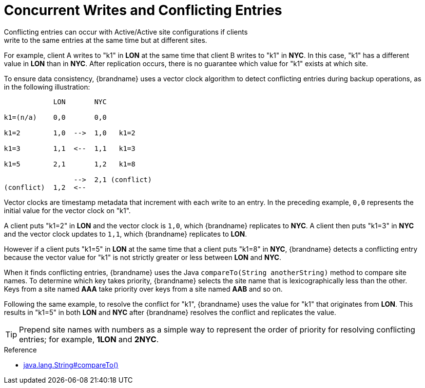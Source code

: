[id='conflicting_entries-{context}']
= Concurrent Writes and Conflicting Entries
Conflicting entries can occur with Active/Active site configurations if clients
write to the same entries at the same time but at different sites.

For example, client A writes to "k1" in **LON** at the same time that client B
writes to "k1" in **NYC**. In this case, "k1" has a different value in **LON**
than in **NYC**. After replication occurs, there is no guarantee which value
for "k1" exists at which site.

To ensure data consistency, {brandname} uses a vector clock algorithm to detect
conflicting entries during backup operations, as in the following illustration:

[source,options="nowrap"]
----
            LON       NYC

k1=(n/a)    0,0       0,0

k1=2        1,0  -->  1,0   k1=2

k1=3        1,1  <--  1,1   k1=3

k1=5        2,1       1,2   k1=8

                 -->  2,1 (conflict)
(conflict)  1,2  <--
----

Vector clocks are timestamp metadata that increment with each write to an
entry. In the preceding example, `0,0` represents the initial value for the
vector clock on "k1".

A client puts "k1=2" in **LON** and the vector clock is `1,0`, which
{brandname} replicates to **NYC**. A client then puts "k1=3" in **NYC** and the
vector clock updates to `1,1`, which {brandname} replicates to **LON**.

However if a client puts "k1=5" in **LON** at the same time that a client puts
"k1=8" in **NYC**, {brandname} detects a conflicting entry because the vector
value for "k1" is not strictly greater or less between **LON** and **NYC**.

When it finds conflicting entries, {brandname} uses the Java `compareTo(String
anotherString)` method to compare site names. To determine which key takes
priority, {brandname} selects the site name that is lexicographically less
than the other. Keys from a site named **AAA** take priority over keys from a
site named **AAB** and so on.

Following the same example, to resolve the conflict for "k1", {brandname} uses
the value for "k1" that originates from **LON**. This results in "k1=5" in both
**LON** and **NYC** after {brandname} resolves the conflict and replicates the
value.

[TIP]
====
Prepend site names with numbers as a simple way to represent the order of
priority for resolving conflicting entries; for example, **1LON** and **2NYC**.
====

.Reference

* link:https://docs.oracle.com/javase/8/docs/api/java/lang/String.html#compareTo-java.lang.String-[java.lang.String#compareTo()]
